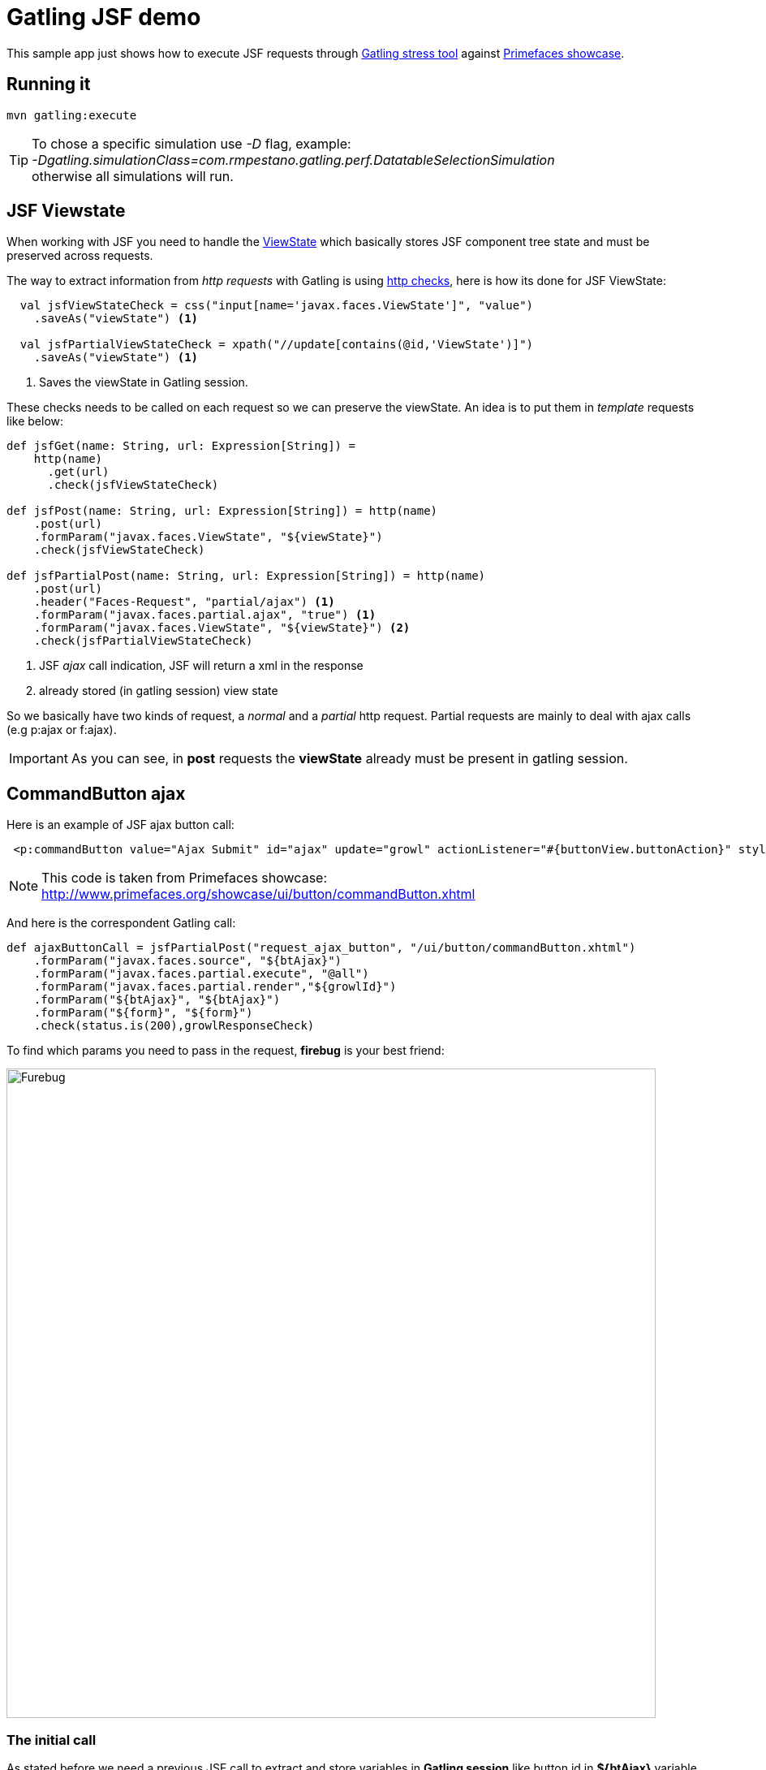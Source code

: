 = Gatling JSF demo

This sample app just shows how to execute JSF requests through http://gatling.io/#/[Gatling stress tool] against http://www.primefaces.org/showcase/[Primefaces showcase^].

== Running it

----
mvn gatling:execute
----

TIP: To chose a specific simulation use _-D_ flag, example: +
_-Dgatling.simulationClass=com.rmpestano.gatling.perf.DatatableSelectionSimulation_ +
otherwise all simulations will run.

== JSF Viewstate

When working with JSF you need to handle the http://stackoverflow.com/questions/2910741/what-is-viewstate-in-jsf-and-how-is-it-used[ViewState^] which basically stores JSF component tree state and must be preserved across requests.

The way to extract information from _http requests_ with Gatling is using http://gatling.io/docs/2.1.6/http/http_check.html[http checks], here is how its done for JSF ViewState:

[source, scala]
----
  val jsfViewStateCheck = css("input[name='javax.faces.ViewState']", "value")
    .saveAs("viewState") <1>

  val jsfPartialViewStateCheck = xpath("//update[contains(@id,'ViewState')]")
    .saveAs("viewState") <1>
----
<1> Saves the viewState in Gatling session.


These checks needs to be called on each request so we can preserve the viewState. An idea is to put them in _template_ requests like below:

[source, scala]
----
def jsfGet(name: String, url: Expression[String]) =
    http(name)
      .get(url)
      .check(jsfViewStateCheck)

def jsfPost(name: String, url: Expression[String]) = http(name)
    .post(url)
    .formParam("javax.faces.ViewState", "${viewState}")
    .check(jsfViewStateCheck)

def jsfPartialPost(name: String, url: Expression[String]) = http(name)
    .post(url)
    .header("Faces-Request", "partial/ajax") <1>
    .formParam("javax.faces.partial.ajax", "true") <1>
    .formParam("javax.faces.ViewState", "${viewState}") <2>
    .check(jsfPartialViewStateCheck)
----

<1> JSF _ajax_ call indication, JSF will return a xml in the response
<2> already stored (in gatling session) view state

So we basically have two kinds of request, a _normal_ and a _partial_ http request.
Partial requests are mainly to deal with ajax calls (e.g p:ajax or f:ajax).

IMPORTANT: As you can see, in *post* requests the *viewState* already must be present in gatling session.

== CommandButton ajax

Here is an example of JSF ajax button call:

----
 <p:commandButton value="Ajax Submit" id="ajax" update="growl" actionListener="#{buttonView.buttonAction}" styleClass="ui-priority-primary" />
----

NOTE: This code is taken from Primefaces showcase: http://www.primefaces.org/showcase/ui/button/commandButton.xhtml[http://www.primefaces.org/showcase/ui/button/commandButton.xhtml^]

And here is the correspondent Gatling call:

[source, scala]
----
def ajaxButtonCall = jsfPartialPost("request_ajax_button", "/ui/button/commandButton.xhtml")
    .formParam("javax.faces.source", "${btAjax}")
    .formParam("javax.faces.partial.execute", "@all")
    .formParam("javax.faces.partial.render","${growlId}")
    .formParam("${btAjax}", "${btAjax}")
    .formParam("${form}", "${form}")
    .check(status.is(200),growlResponseCheck)
----

To find which params you need to pass in the request, *firebug* is your best friend:

image::firebug.png[Furebug, width=800,scaledwidth=100%]

=== The initial call

As stated before we need a previous JSF call to extract and store variables in *Gatling session* like button id in *${btAjax}* variable, form id in *${form}* and so on.

Here is the *initial* call:

[source, scala]
----
 jsfGet("saveState", "/ui/button/commandButton.xhtml")
        .check(status.is(200), ajaxButtonIdCheck, formIdCheck,growlIdCheck)
----

and then the checks that stores the component's id needed in the request:

----
val ajaxButtonIdCheck = css("button[id$='ajax']", "id")
    .saveAs("btAjax")

val formIdCheck = css("form", "id")
    .saveAs("form")

val growlIdCheck = css("span[id$='growl']", "id")
    .saveAs("growlId")
----

TIP: css selector *$=* denotes to _'endsWith'_ and is very helpful when working with JSF _prepended_ id strategy.

=== Check the response

As you've probably noticed, there is a *growlResponseCheck* after the request completes to assure that it has performed as the real application.

The response contains the growl component, use firebug tab *response* to see its format:

[source, xml]
----
<partial-response id="j_id1"><changes><update id="j_idt87:growl"><![CDATA[<span id="j_idt87:growl" class="ui-growl-pl"
data-widget="widget_j_idt87_growl" data-summary="data-summary" data-severity="all,error" data-redisplay="true"></span>
<script id="j_idt87:growl_s" type="text/javascript">$(function(){PrimeFaces.cw('Growl','widget_j_idt87_growl',{id:'j_idt87:growl',
sticky:false,life:2000,escape:true,msgs:[{summary:"Welcome to Primefaces!!",detail:"",severity:'info'}]});});</script>]]></update>
<update id="j_id1:javax.faces.ViewState:0"><![CDATA[3557342521411359398:379028951273673786]]></update></changes></partial-response>
----


There are multiple ways to check that response, I'll use xpath this time:

[source, scala]
----
  val growlResponseCheck = xpath("//*[contains(text(),'growl_s')]")
  //css selector example
  //val growlResponseCheck = css("script[id*='growl_s']")
----


Complete CommmandButton simulation can be https://github.com/rmpestano/gatling-jsf-demo/blob/master/src/test/scala/com/rmpestano/gatling/perf/CommandButtonSimulation.scala[found here^].

== Ajax Behaviour event

For ajax behaviour event the approach is quite similar, here goes an example of *keyup* event on page http://www.primefaces.org/showcase/ui/ajax/event.xhtml[http://www.primefaces.org/showcase/ui/ajax/event.xhtml^]:


[source,scala]
----
  val formIdCheck = css("form", "id")
    .saveAs("form")

  val inputIdCheck = css("input[id$='firstname']", "id")
    .saveAs("inputId") //stores in gatling session id of input which id that endswith 'firstname'

  val outputIdCheck = css("span[id$='out1']", "id")
    .saveAs("outputId")

  //checks the partial response xml result
  val outputValueCheck = xpath("//*[contains(@id,'out1') and contains(text(),'Gatling, JSF and Primefaces rules')]")


  def ajaxEventRequest = jsfPartialPost("request_ajax_event", "/ui/ajax/event.xhtml")
      .formParam("javax.faces.source", "${inputId}")
      .formParam("javax.faces.partial.execute", "${inputId}")
      .formParam("javax.faces.behavior.event", "keyup")
      .formParam("javax.faces.partial.event", "keyup")
      .formParam("javax.faces.partial.render","${outputId}")
      .formParam("${inputId}", "Gatling, JSF and Primefaces rules")
      .formParam("${form}", "${form}")
      .check(status.is(200), outputValueCheck)

  val AjaxEventScenario = scenario("ajaxEvent scenario")
      .exec(
        jsfGet("initialRequest", "/ui/ajax/event.xhtml")
          .check(status.is(200), inputIdCheck,outputIdCheck, formIdCheck)
      )
      .pause(2)
      .exec(ajaxEventRequest)
      .pause(1)
----

here is Gatling response to confirm the partial event is fired:

----
<partial-response id="j_id1"><changes><update id="j_idt87:out1"><![CDATA[<span id="j_idt87:out1">Gatling, JSF and Primefaces rules</span>]]></update><update id="j_id1:javax.faces.ViewState:0"><![CDATA[5642006804874081440:6246997700145170162]]></update></changes></partial-response>
----

TIP: For debugging purposes just enable request and response logs in test/resources/*logback.xml* file: +
[source, xml]
----
<logger name="io.gatling.http" level="TRACE" />
----

Complete ajaxEvent simulation can be https://github.com/rmpestano/gatling-jsf-demo/blob/master/src/test/scala/com/rmpestano/gatling/perf/AjaxEventSimulation.scala[found here^].


== Datatable row select event
Here is an example of row select event from this http://www.primefaces.org/showcase/ui/data/datatable/selection.xhtml[showcase page (third table)^].

First thing to do is to save row id (in the *initial* request) because its needed for row select event:

[source, scala]
----
 val tableRowCheck = css("tbody[id='form:eventsDT_data'] > tr[role='row'] > td[role='gridcell']")
    .saveAs("rowId")
----

now we are ready to fire the event:

[source, scala]
----

def datatableSelectCarRowEvent = jsfPartialPost("request_datatable_select_car", "/ui/data/datatable/selection.xhtml")
    .formParam("javax.faces.source", "form:eventsDT")
    .formParam("javax.faces.partial.execute", "form:eventsDT")
    .formParam("javax.faces.partial.render", "form:msgs")
    .formParam("form", "form")
    .formParam("form:eventsDT_instantSelectedRowKey","${rowId}")
    .formParam("javax.faces.behavior.event","rowSelect")
    .formParam("javax.faces.partial.event","rowSelect")
    .check(status.is(200), growlCheck)
----

*growlCheck* verifies the _partial response_ which will be something like below:

[source,xml]
----
<partial-response id="j_id1"><changes><update id="form:msgs">
<![CDATA[<span id="form:msgs" class="ui-growl-pl" data-widget="widget_form_msgs" data-summary="data-summary" data-detail="data-detail"
data-severity="all,error" data-redisplay="true"></span><script id="form:msgs_s" type="text/javascript">
$(function(){PrimeFaces.cw('Growl','widget_form_msgs',{id:'form:msgs',sticky:false,life:6000,escape:true,msgs:
[{summary:"Car Selected",detail:"77698f6d",severity:'info'}]});});</script>]]></update>
<update id="j_id1:javax.faces.ViewState:0"><![CDATA[-5013885715335809736:669939156470551654]]></update></changes></partial-response>
----

and here is the check:

[source, scala]
.Partial response check
----
 val growlCheck = css("script[id$='msgs_s']")
  .saveAs("growlValue") //save is just to confirm in printSession
----

Check complete https://github.com/rmpestano/gatling-jsf-demo/blob/master/src/test/scala/com/rmpestano/gatling/perf/DatatableSelectionSimulation.scala[datatable simulation here^].

== Test Result

the output should be something like this:

----
================================================================================
---- Global Information --------------------------------------------------------
> request count                                        110 (OK=110    KO=0     )
> min response time                                    231 (OK=231    KO=-     )
> max response time                                   1670 (OK=1670   KO=-     )
> mean response time                                   383 (OK=383    KO=-     )
> std deviation                                        287 (OK=287    KO=-     )
> response time 50th percentile                        244 (OK=244    KO=-     )
> response time 75th percentile                        266 (OK=266    KO=-     )
> mean requests/sec                                 13.019 (OK=13.019 KO=-     )
---- Response Time Distribution ------------------------------------------------
> t < 800 ms                                           101 ( 92%)
> 800 ms < t < 1200 ms                                   5 (  5%)
> t > 1200 ms                                            4 (  4%)
> failed                                                 0 (  0%)
================================================================================

Reports generated in 0s.
Please open the following file: /home/pestano/projects/gatling-jsf-demo/target/gatling/results/ajaxeventsimulation-1431742082396/index.html
Global: percentage of successful requests is greater than 99 : true
[INFO] ------------------------------------------------------------------------
[INFO] BUILD SUCCESS
[INFO] ------------------------------------------------------------------------
[INFO] Total time: 15.516s
[INFO] Finished at: Fri May 15 23:08:12 BRT 2015
[INFO] Final Memory: 7M/150M
[INFO] ------------------------------------------------------------------------
----

Also some detailed reports about the simulation are generated at target/gatling folder:

image::gatling-report-example.png[Gatling report, width=800,scaledwidth=100%]



